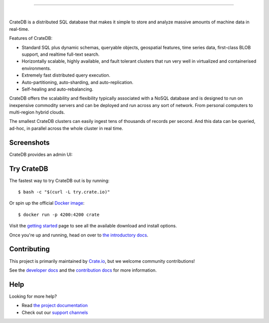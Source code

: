 .. image:: docs/_static/crate-logo.png
    :alt: CrateDB
    :target: https://crate.io/

----

.. image:: https://dev.azure.com/cratedb/cratedb/_apis/build/status/crate.crate
    :target: https://dev.azure.com/cratedb/cratedb/_build/latest?definitionId=1

.. image:: https://img.shields.io/badge/docs-latest-brightgreen.svg
    :target: https://crate.io/docs/en/latest/

.. image:: https://img.shields.io/badge/container-docker-green.svg
    :target: https://hub.docker.com/_/crate/

.. image:: https://img.shields.io/lgtm/grade/java/g/crate/crate.svg?logo=lgtm&logoWidth=18
    :target: https://lgtm.com/projects/g/crate/crate/

.. image:: https://img.shields.io/lgtm/alerts/g/crate/crate.svg?logo=lgtm&logoWidth=18
    :target: https://lgtm.com/projects/g/crate/crate/alerts/

|

CrateDB is a distributed SQL database that makes it simple to store and analyze massive amounts of machine data in real-time.

Features of CrateDB:

- Standard SQL plus dynamic schemas, queryable objects, geospatial features, time series data, first-class BLOB support, and realtime full-text search.
- Horizontally scalable, highly available, and fault tolerant clusters that run very well in virtualized and containerised environments.
- Extremely fast distributed query execution.
- Auto-partitioning, auto-sharding, and auto-replication.
- Self-healing and auto-rebalancing.

CrateDB offers the scalability and flexibility typically associated with a NoSQL database and is designed to run on inexpensive commodity servers and can be deployed and run across any sort of network. From personal computers to multi-region hybrid clouds.

The smallest CrateDB clusters can easily ingest tens of thousands of records per second. And this data can be queried, ad-hoc, in parallel across the whole cluster in real time.

Screenshots
===========

CrateDB provides an admin UI:

.. image:: crate-admin.gif
    :alt: Screenshots of the CrateDB admin UI
    :target: http://play.crate.io/

Try CrateDB
===========

The fastest way to try CrateDB out is by running::

    $ bash -c "$(curl -L try.crate.io)"

Or spin up the official `Docker image`_::

    $ docker run -p 4200:4200 crate

Visit the `getting started`_ page to see all the available download and install options.

Once you're up and running, head on over to `the introductory docs`_.

Contributing
============

This project is primarily maintained by Crate.io_, but we welcome community
contributions!

See the `developer docs`_ and the `contribution docs`_ for more information.

Help
====

Looking for more help?

- Read `the project documentation`_
- Check out our `support channels`_

.. _contribution docs: CONTRIBUTING.rst
.. _Crate.io: http://crate.io/
.. _developer docs: devs/docs/index.rst
.. _Docker image: https://hub.docker.com/_/crate/
.. _getting started: https://crate.io/docs/getting-started/
.. _support channels: https://crate.io/support/
.. _the introductory docs: https://crate.io/docs/crate/getting-started/en/latest/first-use/index.html
.. _the project documentation: https://crate.io/docs/
